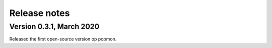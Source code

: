 =============
Release notes
=============

Version 0.3.1, March 2020
-------------------------

Released the first open-source version op popmon.
